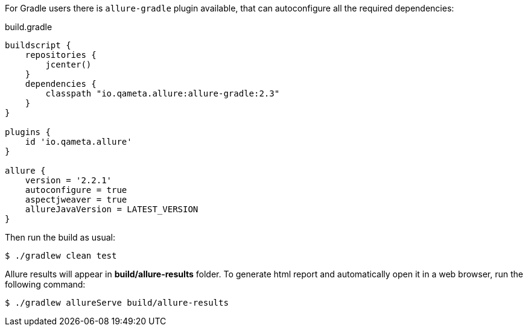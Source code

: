 For Gradle users there is `allure-gradle` plugin available, that can autoconfigure all the required dependencies:

[source, groovy, linenums]
.build.gradle
----
buildscript {
    repositories {
        jcenter()
    }
    dependencies {
        classpath "io.qameta.allure:allure-gradle:2.3"
    }
}

plugins {
    id 'io.qameta.allure'
}

allure {
    version = '2.2.1'
    autoconfigure = true
    aspectjweaver = true
    allureJavaVersion = LATEST_VERSION
}

----

Then run the build as usual:

[source, bash]
----
$ ./gradlew clean test
----

Allure results will appear in **build/allure-results** folder. To generate html report and automatically open it in a web browser, run the following command:
[source, bash]
----
$ ./gradlew allureServe build/allure-results
----